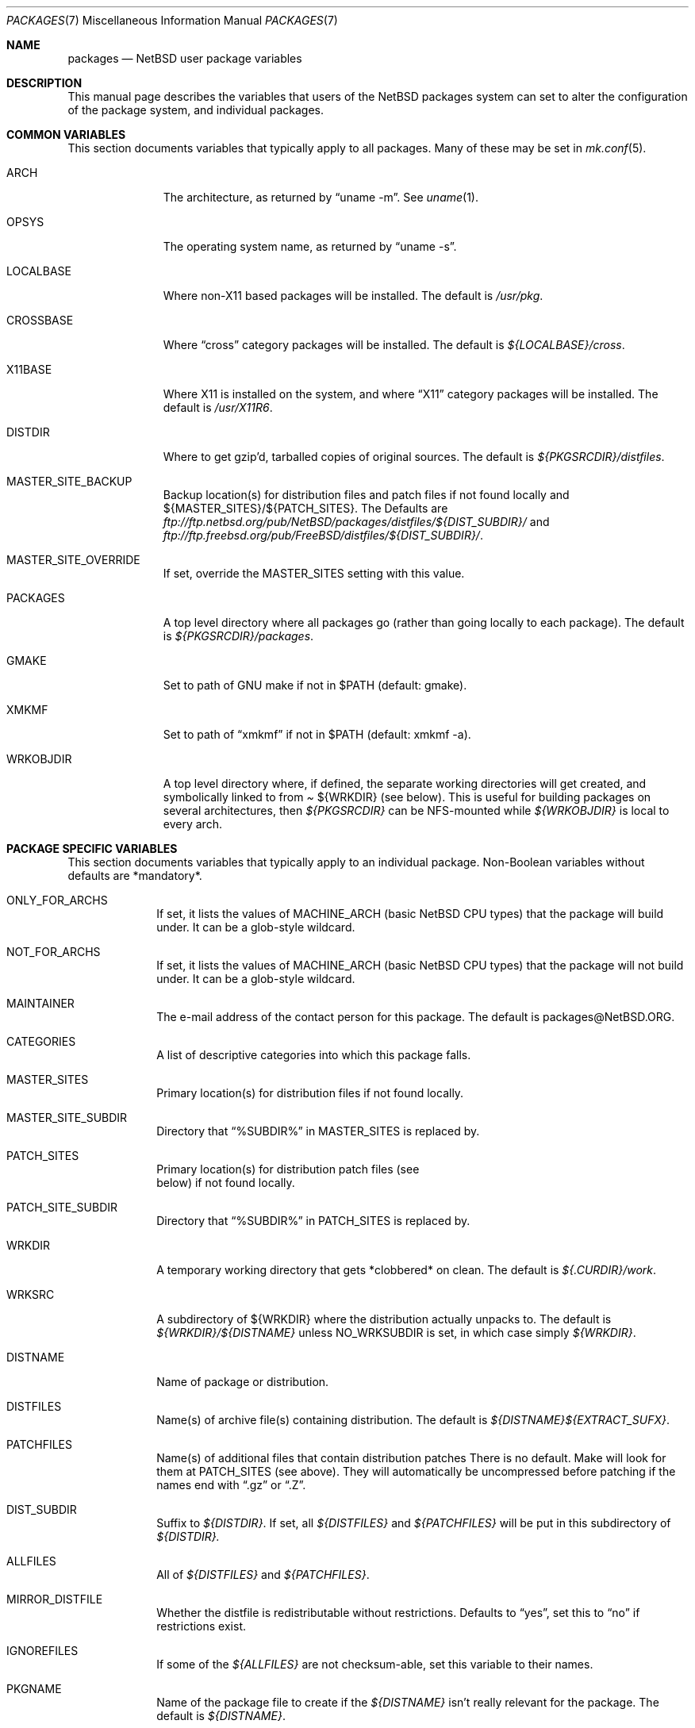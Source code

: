 .\"	$NetBSD: packages.7,v 1.16 1999/07/22 11:08:30 lukem Exp $
.\"
.\" from: NetBSD: bsd.pkg.mk,v 1.89 1998/06/01 21:30:10 hubertf Exp
.\"
.\"	This file is in the public domain.
.\"
.Dd July 22, 1998
.Dt PACKAGES 7
.Os
.Sh NAME
.Nm packages
.Nd
.Nx
user package variables
.Sh DESCRIPTION
This manual page describes the variables that users of the
.Nx
packages system can set to alter the configuration of the package system,
and individual packages.
.Sh COMMON VARIABLES
This section documents variables that typically apply to all packages.
Many of these may be set in
.Xr mk.conf 5 .
.Bl -tag -indent -width XXXXXXXXX
.It ARCH
The architecture, as returned by
.Dq uname -m .
See
.Xr uname 1 .
.It OPSYS
The operating system name, as returned by 
.Dq uname -s .
.It LOCALBASE
Where non-X11 based packages will be installed.
The default is
.Pa /usr/pkg .
.It CROSSBASE
Where
.Dq cross
category packages will be installed.
The default is
.Pa ${LOCALBASE}/cross .
.It X11BASE
Where X11 is installed on the system, and where
.Dq X11
category packages will be installed.
The default is
.Pa /usr/X11R6 .
.It DISTDIR
Where to get gzip'd, tarballed copies of original sources.  The default is
.Pa ${PKGSRCDIR}/distfiles .
.It MASTER_SITE_BACKUP
Backup location(s) for distribution files and patch files if not found
locally and ${MASTER_SITES}/${PATCH_SITES}.  The Defaults are
.Pa ftp://ftp.netbsd.org/pub/NetBSD/packages/distfiles/${DIST_SUBDIR}/
and
.Pa ftp://ftp.freebsd.org/pub/FreeBSD/distfiles/${DIST_SUBDIR}/ .
.It MASTER_SITE_OVERRIDE
If set, override the MASTER_SITES setting with this value.
.It PACKAGES
A top level directory where all packages go (rather than going locally
to each package).  The default is
.Pa ${PKGSRCDIR}/packages .
.It GMAKE
Set to path of GNU make if not in $PATH (default: gmake).
.It XMKMF
Set to path of
.Dq xmkmf
if not in $PATH (default: xmkmf -a).
.It WRKOBJDIR
A top level directory where, if defined, the separate working
directories will get created, and symbolically linked to from
.Pa 
${WRKDIR}
(see below).  This is useful for building packages on several
architectures, then
.Pa ${PKGSRCDIR}
can be NFS-mounted while
.Pa ${WRKOBJDIR}
is local to every arch.
.El
.Sh PACKAGE SPECIFIC VARIABLES
This section documents variables that typically apply to an individual
package.  Non-Boolean variables without defaults are *mandatory*.
.Bl -tag -indent XXXXXXXX -width XXXXXXXX
.It ONLY_FOR_ARCHS
If set, it lists the values of MACHINE_ARCH (basic
.Nx
CPU types) that the package will build under.
It can be a glob-style wildcard.
.It NOT_FOR_ARCHS
If set, it lists the values of MACHINE_ARCH (basic
.Nx
CPU types) that the package will not build under.
It can be a glob-style wildcard.
.It MAINTAINER
The e-mail address of the contact person for this package.  The default
is packages@NetBSD.ORG.
.It CATEGORIES
A list of descriptive categories into which this package falls.
.It MASTER_SITES
Primary location(s) for distribution files if not found locally.
.It MASTER_SITE_SUBDIR
Directory that
.Dq %SUBDIR%
in MASTER_SITES is replaced by.
.It PATCH_SITES
Primary location(s) for distribution patch files (see
.Dv It PATCHFILES
below) if not found locally.
.It PATCH_SITE_SUBDIR
Directory that
.Dq %SUBDIR%
in PATCH_SITES is replaced by.
.It WRKDIR
A temporary working directory that gets *clobbered* on clean.  The default is
.Pa ${.CURDIR}/work .
.It WRKSRC
A subdirectory of ${WRKDIR} where the distribution actually
unpacks to.  The default is
.Pa ${WRKDIR}/${DISTNAME}
unless
.Dv NO_WRKSUBDIR
is set, in which case simply
.Pa ${WRKDIR} .
.It DISTNAME
Name of package or distribution.
.It DISTFILES
Name(s) of archive file(s) containing distribution.  The default is
.Pa ${DISTNAME}${EXTRACT_SUFX} .
.It PATCHFILES
Name(s) of additional files that contain distribution patches
There is no default.  Make will look for them at
.Dv PATCH_SITES
(see above).  They will automatically be uncompressed before patching if
the names end with
.Dq .gz
or
.Dq .Z .
.It DIST_SUBDIR
Suffix to
.Pa ${DISTDIR} .
If set, all
.Pa ${DISTFILES} 
and
.Pa ${PATCHFILES}
will be put in this subdirectory of
.Pa ${DISTDIR}.
.It ALLFILES	
All of
.Pa ${DISTFILES}
and
.Pa ${PATCHFILES} .
.It MIRROR_DISTFILE
Whether the distfile is redistributable without restrictions.
Defaults to
.Dq yes ,
set this to
.Dq no
if restrictions exist.
.It IGNOREFILES
If some of the
.Pa ${ALLFILES}
are not checksum-able, set this variable to their names.
.It PKGNAME	
Name of the package file to create if the
.Pa ${DISTNAME}
isn't really relevant for the package.  The default is
.Pa ${DISTNAME} .
.It EXTRACT_ONLY
If defined, a subset of
.Pa ${DISTFILES}
you want to actually extract.
.It PATCHDIR 	
A directory containing any additional patches you made
to package this software.  The default is
.Pa ${.CURDIR}/patches .
.It SCRIPTDIR 
A directory containing any auxiliary scripts.  The default is
.Pa ${.CURDIR}/scripts .
.It FILESDIR 	
A directory containing any miscellaneous additional files.  The default is
.Pa ${.CURDIR}/files .
.It PKGDIR 	
A direction containing any package creation files.  The default is
.Pa ${.CURDIR}/pkg .
.It PKG_DBDIR	
Where package installation is recorded.  The default is
.Pa /var/db/pkg .
.It FORCE_PKG_REGISTER
If set, it will overwrite any existing package registration information in
.Pa ${PKG_DBDIR}/${PKGNAME} .
.It NO_MTREE	
If set, will not invoke mtree from
.Pa bsd.pkg.mk
from the
.Dq install
target.
.It MTREE_FILE
The name of the mtree file.  The default is
.Pa /etc/mtree/BSD.x11.dist
if
.Dv USE_IMAKE
or
.Dv USE_X11BASE
is set, or
.Pa /etc/mtree/BSD.pkg.dist
otherwise.
.It USE_X11
Instructs the package system that the package will use headers and libraries
from
.Dv X11BASE
and so a check must be made that these are available.
If they are not, an IGNORE message will be displayed, and the package
will not be built.
.It PLIST_SRC	   
Which file(s) to use to build
.Pa ${PLIST} .
Either
.Pa ${PKGDIR}/PLIST
or
.Pa ${PKGDIR}/PLIST-mi
plus
.Pa ${PKGDIR}/PLIST-md.shared
or
.Pa ${PKGDIR}/PLIST-md.static ,
if not set otherwise.
.It INSTALL_FILE
The name of a script which will be invoked when installing
binary packages. If there is a file called
.Pa ${PKGDIR}/INSTALL ,
that file will be used.
.It DEINSTALL_FILE
The name of a script which will be invoked when de-installing
binary packages. If there is a file called
.Pa ${PKGDIR}/DEINSTALL ,
that file will be used.
.It REQ_FILE
The name of a script that is invoked before installation and de-installation
to ensure things are available.
If there is a file called
.Pa ${PKGDIR}/REQ ,
that file will be used.
.It MESSAGE_FILE
The name of a file which will be displayed when installing
binary packages. If there is a file called
.Pa ${PKGDIR}/MESSAGE ,
that file will be used.
.It NO_BUILD	
Use a dummy (do-nothing) build target.
.It NO_CONFIGURE
Use a dummy (do-nothing) configure target.
.It NO_CDROM	
Package may not go on CDROM.  Set this string to reason.
.It NO_DESCRIBE
Use a dummy (do-nothing) describe target.
.It NO_EXTRACT
Use a dummy (do-nothing) extract target.
.It NO_INSTALL
Use a dummy (do-nothing) install target.
.It NO_PACKAGE
Use a dummy (do-nothing) package target.
.It NO_PKG_REGISTER
Don't register a package install as a package.
.It NO_WRKSUBDIR
Assume package unpacks directly into
.Pa ${WRKDIR} .
.It NO_WRKDIR	
There's no work directory at all; package does this someplace else.
.It NO_DEPENDS
Don't verify build of dependencies.
.It NOCLEANDEPENDS
Don't clean dependent packages
.It BROKEN	
Package is broken.  Set this string to the reason why.
.It RESTRICTED
Package is restricted.  Set this string to the reason why.
.It LICENCE
The package has a non-standard licence, such as shareware, or non-commercial-use
only. This string should be set to the type of licence the package has,
like "shareware", or "non-commercial-use". If LICENCE is set, the
.Dv ACCEPTABLE_LICENCES
variable will be searched, if set, for a string matching the licence.
.It PASSIVE_FETCH	
Uses passive
.Xr ftp 1
to retrieve distribution files.
.It USE_LIBTOOL	
Says that the package uses
.Pa libtool
to manage building of libraries and shared objects, where applicable.
.It USE_GMAKE	
Says that the package uses
.Pa gmake .
.It USE_PERL5	
Says that the package uses
.Pa perl5
for building and running.
.It USE_IMAKE	
Says that the package uses
.Pa imake .
.It USE_X11BASE	
Says that the package installs itself into the X11 base directory
.Dv ${X11BASE} .
.It USE_GTEXINFO	
Says that the package uses gtexinfo.
.It USE_MOTIF
Says that the package uses Motif (it will use lesstif if
Motif is unavailable)
.It NO_INSTALL_MANPAGES
For imake packages that don't like the install.man target.
.It HAS_CONFIGURE
Says that the package has its own configure script.
.It GNU_CONFIGURE
Set if you are using GNU configure (optional).
.It CONFIGURE_SCRIPT
Name of configure script, defaults to
.Pa configure .
.It CONFIGURE_ARGS
Pass these args to configure if ${HAS_CONFIGURE} is set.
.It CONFIGURE_ENV
Pass these env (shell-like) to configure if
.Pa ${HAS_CONFIGURE}
is set.
.It SCRIPTS_ENV
Additional environment variables passed to scripts in
.Pa ${SCRIPTDIR}
executed by
.Pa bsd.pkg.mk .
.It MAKE_ENV	
Additional environment variables passed to sub-make in build stage.
.It CFLAGS	
Any CFLAGS you wish passed to the configure script and/or sub-make in
build stage.
.It LDFLAGS	
Any LDFLAGS you wish passed to the configure script and/or sub-make in
build stage.  LDFLAGS is pre-loaded with rpath settings for ELF machines
depending on the setting of USE_X11 or USE_MOTIF.  If you do not wish
to override these settings, use LDFLAGS+=.
.It MAKE_ENV	
Additional environment variables passed to sub-make in build stage.
.It IS_INTERACTIVE
Set this if your package needs to interact with the user
during a build.  User can then decide to skip this package by
setting
.Dv ${BATCH} ,
or compiling only the interactive package by setting
.Dv ${INTERACTIVE} .
.It FETCH_DEPENDS
A list of
.Dq path:dir
pairs of other package this package depends in the
.Dq fetch
stage. 
.Dq path
is the name of a file if it starts with a slash
(/), an executable otherwise.  make will test for the existence (if it
is a full pathname) or search for it in your
.Dv $PATH
(if it is an executable) and go into
.Dq dir
to do a
.Dq make all install
if it's not found.
.It BUILD_DEPENDS
A list of
.Dq path:dir
pairs of other package this package depends to build
(between the
.Dq extract
and
.Dq build
stages, inclusive).  The test done to
determine the existence of the dependency is the same as
.Dv FETCH_DEPENDS .
.It RUN_DEPENDS
A list of
.Dq path:dir
pairs of other packages this package depends to run.
The test done to determine the existence of the dependency is the same as
.Dv FETCH_DEPENDS .
This will be checked during the
.Dq install
stage and the name of the
dependency will be put into the package as well.
.It LIB_DEPENDS
This definition is deprecated, and is no longer used in the packages
collection. It should be replaced by a simple
.Dq DEPENDS
definition.
.It DEPENDS
A list of prerequisite packages. The format of this entry is
.Dq pkgname:dir .
If the
.Dq pkgname
package is not installed, then it will be built and
installed from the source package in
.Dq dir .
.It CONFLICTS          
A list of other ports this package conflicts with. Use this for packages
that install identical set of files. The format of this entry is
.Dq pkgname .
.It EXTRACT_CMD
Command for extracting archive.  The default is
.Xr tar 1 .
.It EXTRACT_SUFX
Suffix for archive names.  The default is
.Dq .tar.gz .
.It EXTRACT_BEFORE_ARGS
Arguments to
.Dv ${EXTRACT_CMD}
before the filename argument.  The default is
.Dq -xzf .
.It EXTRACT_AFTER_ARGS
Arguments to
.Dv ${EXTRACT_CMD}
following the filename argument.  There is no default.
.It FETCH_CMD		 
Full path to ftp/http command if not in
.Dv $PATH .
The default is
.Pa /usr/bin/ftp .
.It NO_IGNORE    
Set this to
.Dq YES
(most probably in a
.Dq make fetch
in
.Pa ${PKGSRCDIR} )
if you want to fetch all distfiles, even for packages not built due to
limitation by absent X or Motif.
.\" XXXmrg -- this shouldn't be documented.  if we want to export the
.\" feature, give it a different name, or something.
.It __ARCH_OK    
Internal variable set if the package is ok to build on this architecture. Set
to
.Dq YES
to insist on e.g. fetching all distfiles (for interactive use in
.Pa ${PKGSRCDIR} ,
mostly. 
.It ALL_TARGET
The target to pass to make in the package when building.  The default is
.Dq all .
.It INSTALL_TARGET
The target to pass to make in the package when installing.  The default is
.Dq install .
.El
.Sh MOTIF SUPPORT
This section documents variables related to the use and installation of
Motif and/or LessTiF.
.Bl -tag -indent XXXXXXXX -width XXXXXXXX
.It USE_MOTIF
Set this in your package if it requires Motif.
If Motif is not present on your system, the lesstif package will be
installed for you.
.It MOTIFLIB	
Set automatically to the Motif or Lesstif library name.
.El
.Sh PACKAGE DISTFILE REPOSITORIES
.Pp
The following variables allow to override the default package
repositories, they define a space separated list of mirror sites to be
used instead of the defaults to retrieve packages from (usually if
there's a closer or cheaper site).
.Pp
.Sq %SUBDIR%
and
.Sq ${DIST_SUBDIR}
are replaced by a package specific strings.
.Pp
.Bl -tag -width OBJMACHINE
.It Sy MASTER_SITE_BACKUP
Backup sites for packages that are maintained in
.Sq ftp.netbsd.org:/pub/NetBSD/packages/distfiles/${DIST_SUBDIR} .
.It Sy MASTER_SITE_GNU
GNU source mirror.
.It Sy MASTER_SITE_LOCAL
Local package source distributions that are maintained in
.Sq ftp.netbsd.org:/pub/NetBSD/packages/distfiles/LOCAL_PORTS/ .
.It Sy MASTER_SITE_PERL_CPAN
Perl CPAN mirror.
.It Sy MASTER_SITE_TEX_CTAN
TeX CTAN mirror.
.It Sy MASTER_SITE_SUNSITE
sunsite.unc.edu mirror.
.It Sy MASTER_SITE_XCONTRIB
X Window System contributed source mirror.
.El
.Sh SPECIAL VARIABLES
Variables to change if you want a special behavior:
.Bl -tag -indent XXXXXXXX -width XXXXXXXX
.It ECHO_MSG	
Used to print all the
.Dq ===>
style prompts - override this
to turn them off.  The default is
.Pa /bin/echo .
.It DEPENDS_TARGET
The target to execute when a package is calling a dependency.  The default
is
.Dq install .
.It PATCH_DEBUG
If set, print out more information about the patches as it attempts to
apply them.
.It PKG_VERBOSE
If set, print out more information about the automatic manual
page handling, and package deletion (see the
.Dq install
and
.Dq deinstall
targets),
and also sets PATCH_DEBUG as well.
.El
.Sh INSTALL VARIABLES
This section documents variables that serve as convenient aliases.
for your *-install targets.
.Bl -tag -indent XXXXXXXX -width XXXXXXXX
.It INSTALL_PROGRAM	
A command to install binary executables.
Use these like:
.Dq ${INSTALL_PROGRAM} ${WRKSRC}/prog ${PREFIX}/bin .
.It INSTALL_SCRIPT	
A command to install executable scripts.
.It INSTALL_DATA		
A command to install sharable data.
.It INSTALL_MAN		
A command to install manpages (doesn't compress).
.It INSTALL_PROGRAM_DIR
Create a directory for storing programs>
.It INSTALL_SCRIPT_DIR
Create a directory for storing scripts.
.It INSTALL_DATA_DIR	
Create a directory for storing arbitrary data.
.It INSTALL_MAN_DIR	
Create a directory for storing man pages.
.El
.Sh MANUAL PAGE VARIABLES
This section docuemnts variables used to configure the way manual pages
are installed by this package.
.Bl -tag -indent XXXXXXXX -width XXXXXXXX
.It MANCOMPRESSED
Indicates that the package installs manpages in a compressed
form.  The default package installs manpages uncompressed.
.It INFO_FILES	
set to the base names of the info files you wish to be installed in the
info dir file. Automatically sets
.Dv USE_GTEXINFO .
.El
.Sh PACKAGE TARGETS
This section documents the default targets and their behaviors.  If any
target relies on another target for completion (eg, the
.Dq install
target relies on the
.Dq build
target), then these targets will be executed beforehand.
.Bl -tag -indent XXXXXXXX -width XXXXXXXX
.It fetch		
Retrieves
.Dv ${DISTFILES}
and
.Dv ${PATCHFILES}
into
.Pa ${DISTDIR}
as necessary.
.It fetch-list
Show list of files that would be retrieved by fetch.
.It extract	
Unpacks
.Dv ${DISTFILES} into
.Pa ${WRKDIR}.
.It patch		
Apply any provided patches to the source.
.It configure	
Runs either GNU configure, one or more local configure scripts or
nothing, depending on what's available.
.It build		
Actually compile the sources.
.It install	
Install the results of a build.
.It reinstall	
Install the results of a build, ignoring
.Dq already installed
flag.
.It deinstall	
Remove the installation.
.It package	
Create a binary package other people can use.
.It describe
Try to generate a one-line description for each package for
use in INDEX files and the like.
.It checksum	
Use
.Pa files/md5
to ensure that your distfiles are valid.
.It makesum	
Generate
.Pa files/md5
(only do this for your own packages!).
.It readme	
Create a README.html file describing the category or package
.It mirror-distfiles
Mirror the distfile(s) if they are freely redistributable.  Setting
.Dv MIRROR_DISTFILE
to
.Dq no
in the package Makefile will override the default
.Dq yes , and
the distfile will not be fetched.
.El
.Pp
Default sequence for
.Dq all
is:  fetch checksum extract patch configure build.
.Pp
.\" Please read the comments in the targets section below, you
.\" should be able to use the pre-* or post-* targets/scripts
.\" (which are available for every stage except checksum) or
.\" override the do-* targets to do pretty much anything you want.
NEVER override the
.Dq regular
targets unless you want to open a major can of worms.
.Sh SEE ALSO
.Xr make 1 ,
.Xr mk.conf 5
.Sh HISTORY
This manual page is based upon the comments in the
.Pa bsd.pkg.mk
file, as distributed with NetBSD.  The sources to this are far
and varied across all free BSD projects.
